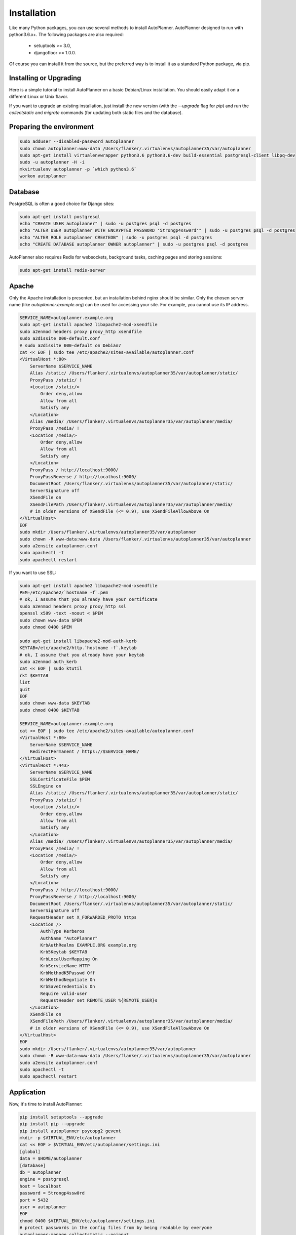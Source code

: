 Installation
============

Like many Python packages, you can use several methods to install AutoPlanner.
AutoPlanner designed to run with python3.6.x+.
The following packages are also required:

  * setuptools >= 3.0,
  * djangofloor >= 1.0.0.


Of course you can install it from the source, but the preferred way is to install it as a standard Python package, via pip.


Installing or Upgrading
-----------------------

Here is a simple tutorial to install AutoPlanner on a basic Debian/Linux installation.
You should easily adapt it on a different Linux or Unix flavor.

If you want to upgrade an existing installation, just install the new version (with the `--upgrade` flag for `pip`) and run
the `collectstatic` and `migrate` commands (for updating both static files and the database).



Preparing the environment
-------------------------

.. code-block:: bash

    sudo adduser --disabled-password autoplanner
    sudo chown autoplanner:www-data /Users/flanker/.virtualenvs/autoplanner35/var/autoplanner
    sudo apt-get install virtualenvwrapper python3.6 python3.6-dev build-essential postgresql-client libpq-dev
    sudo -u autoplanner -H -i
    mkvirtualenv autoplanner -p `which python3.6`
    workon autoplanner


Database
--------

PostgreSQL is often a good choice for Django sites:

.. code-block:: bash

   sudo apt-get install postgresql
   echo "CREATE USER autoplanner" | sudo -u postgres psql -d postgres
   echo "ALTER USER autoplanner WITH ENCRYPTED PASSWORD '5trongp4ssw0rd'" | sudo -u postgres psql -d postgres
   echo "ALTER ROLE autoplanner CREATEDB" | sudo -u postgres psql -d postgres
   echo "CREATE DATABASE autoplanner OWNER autoplanner" | sudo -u postgres psql -d postgres


AutoPlanner also requires Redis for websockets, background tasks, caching pages and storing sessions:

.. code-block:: bash

    sudo apt-get install redis-server





Apache
------

Only the Apache installation is presented, but an installation behind nginx should be similar.
Only the chosen server name (like `autoplanner.example.org`) can be used for accessing your site. For example, you cannot use its IP address.

.. code-block:: bash

    SERVICE_NAME=autoplanner.example.org
    sudo apt-get install apache2 libapache2-mod-xsendfile
    sudo a2enmod headers proxy proxy_http xsendfile
    sudo a2dissite 000-default.conf
    # sudo a2dissite 000-default on Debian7
    cat << EOF | sudo tee /etc/apache2/sites-available/autoplanner.conf
    <VirtualHost *:80>
        ServerName $SERVICE_NAME
        Alias /static/ /Users/flanker/.virtualenvs/autoplanner35/var/autoplanner/static/
        ProxyPass /static/ !
        <Location /static/>
            Order deny,allow
            Allow from all
            Satisfy any
        </Location>
        Alias /media/ /Users/flanker/.virtualenvs/autoplanner35/var/autoplanner/media/
        ProxyPass /media/ !
        <Location /media/>
            Order deny,allow
            Allow from all
            Satisfy any
        </Location>
        ProxyPass / http://localhost:9000/
        ProxyPassReverse / http://localhost:9000/
        DocumentRoot /Users/flanker/.virtualenvs/autoplanner35/var/autoplanner/static/
        ServerSignature off
        XSendFile on
        XSendFilePath /Users/flanker/.virtualenvs/autoplanner35/var/autoplanner/media/
        # in older versions of XSendFile (<= 0.9), use XSendFileAllowAbove On
    </VirtualHost>
    EOF
    sudo mkdir /Users/flanker/.virtualenvs/autoplanner35/var/autoplanner
    sudo chown -R www-data:www-data /Users/flanker/.virtualenvs/autoplanner35/var/autoplanner
    sudo a2ensite autoplanner.conf
    sudo apachectl -t
    sudo apachectl restart


If you want to use SSL:

.. code-block:: bash

    sudo apt-get install apache2 libapache2-mod-xsendfile
    PEM=/etc/apache2/`hostname -f`.pem
    # ok, I assume that you already have your certificate
    sudo a2enmod headers proxy proxy_http ssl
    openssl x509 -text -noout < $PEM
    sudo chown www-data $PEM
    sudo chmod 0400 $PEM

    sudo apt-get install libapache2-mod-auth-kerb
    KEYTAB=/etc/apache2/http.`hostname -f`.keytab
    # ok, I assume that you already have your keytab
    sudo a2enmod auth_kerb
    cat << EOF | sudo ktutil
    rkt $KEYTAB
    list
    quit
    EOF
    sudo chown www-data $KEYTAB
    sudo chmod 0400 $KEYTAB

    SERVICE_NAME=autoplanner.example.org
    cat << EOF | sudo tee /etc/apache2/sites-available/autoplanner.conf
    <VirtualHost *:80>
        ServerName $SERVICE_NAME
        RedirectPermanent / https://$SERVICE_NAME/
    </VirtualHost>
    <VirtualHost *:443>
        ServerName $SERVICE_NAME
        SSLCertificateFile $PEM
        SSLEngine on
        Alias /static/ /Users/flanker/.virtualenvs/autoplanner35/var/autoplanner/static/
        ProxyPass /static/ !
        <Location /static/>
            Order deny,allow
            Allow from all
            Satisfy any
        </Location>
        Alias /media/ /Users/flanker/.virtualenvs/autoplanner35/var/autoplanner/media/
        ProxyPass /media/ !
        <Location /media/>
            Order deny,allow
            Allow from all
            Satisfy any
        </Location>
        ProxyPass / http://localhost:9000/
        ProxyPassReverse / http://localhost:9000/
        DocumentRoot /Users/flanker/.virtualenvs/autoplanner35/var/autoplanner/static/
        ServerSignature off
        RequestHeader set X_FORWARDED_PROTO https
        <Location />
            AuthType Kerberos
            AuthName "AutoPlanner"
            KrbAuthRealms EXAMPLE.ORG example.org
            Krb5Keytab $KEYTAB
            KrbLocalUserMapping On
            KrbServiceName HTTP
            KrbMethodK5Passwd Off
            KrbMethodNegotiate On
            KrbSaveCredentials On
            Require valid-user
            RequestHeader set REMOTE_USER %{REMOTE_USER}s
        </Location>
        XSendFile on
        XSendFilePath /Users/flanker/.virtualenvs/autoplanner35/var/autoplanner/media/
        # in older versions of XSendFile (<= 0.9), use XSendFileAllowAbove On
    </VirtualHost>
    EOF
    sudo mkdir /Users/flanker/.virtualenvs/autoplanner35/var/autoplanner
    sudo chown -R www-data:www-data /Users/flanker/.virtualenvs/autoplanner35/var/autoplanner
    sudo a2ensite autoplanner.conf
    sudo apachectl -t
    sudo apachectl restart




Application
-----------

Now, it's time to install AutoPlanner:

.. code-block:: bash

    pip install setuptools --upgrade
    pip install pip --upgrade
    pip install autoplanner psycopg2 gevent
    mkdir -p $VIRTUAL_ENV/etc/autoplanner
    cat << EOF > $VIRTUAL_ENV/etc/autoplanner/settings.ini
    [global]
    data = $HOME/autoplanner
    [database]
    db = autoplanner
    engine = postgresql
    host = localhost
    password = 5trongp4ssw0rd
    port = 5432
    user = autoplanner
    EOF
    chmod 0400 $VIRTUAL_ENV/etc/autoplanner/settings.ini
    # protect passwords in the config files from by being readable by everyone
    autoplanner-manage collectstatic --noinput
    autoplanner-manage migrate
    autoplanner-manage createsuperuser



supervisor
----------

Supervisor is required to automatically launch autoplanner:

.. code-block:: bash


    sudo apt-get install supervisor
    cat << EOF | sudo tee /etc/supervisor/conf.d/autoplanner.conf
    [program:autoplanner_aiohttp]
    command = $VIRTUAL_ENV/bin/autoplanner-web
    user = autoplanner
    [program:autoplanner_celery_celery]
    command = $VIRTUAL_ENV/bin/autoplanner-celery worker -Q celery
    user = autoplanner
    [program:autoplanner_celery_fast]
    command = $VIRTUAL_ENV/bin/autoplanner-celery worker -Q fast
    user = autoplanner
    EOF
    sudo service supervisor stop
    sudo service supervisor start

Now, Supervisor should start autoplanner after a reboot.


systemd
-------

You can also use systemd to launch autoplanner:

.. code-block:: bash

    cat << EOF | sudo tee /etc/systemd/system/autoplanner-web.service
    [Unit]
    Description=AutoPlanner aIOHTTP process
    After=network.target
    [Service]
    User=autoplanner
    Group=autoplanner
    WorkingDirectory=/Users/flanker/.virtualenvs/autoplanner35/var/autoplanner/
    ExecStart=$VIRTUAL_ENV/bin/autoplanner-web
    ExecReload=/bin/kill -s HUP \$MAINPID
    ExecStop=/bin/kill -s TERM \$MAINPID
    [Install]
    WantedBy=multi-user.target
    EOF
    systemctl enable autoplanner-web.service
    sudo service autoplanner-web start
    cat << EOF | sudo tee /etc/systemd/system/autoplanner-celery.service
    [Unit]
    Description=AutoPlanner Celery process
    After=network.target
    [Service]
    User=autoplanner
    Group=autoplanner
    Type=forking
    WorkingDirectory=/Users/flanker/.virtualenvs/autoplanner35/var/autoplanner/
    ExecStart=$VIRTUAL_ENV/bin/autoplanner-celery worker -Q celery
    ExecReload=/bin/kill -s HUP \$MAINPID
    ExecStop=/bin/kill -s TERM \$MAINPID
    [Install]
    WantedBy=multi-user.target
    EOF
    mkdir -p /run
    sudo systemctl enable autoplanner-celery.service
    sudo service autoplanner-celery start
    cat << EOF | sudo tee /etc/systemd/system/autoplanner-celery-fast.service
    [Unit]
    Description=AutoPlanner Celery process
    After=network.target
    [Service]
    User=autoplanner
    Group=autoplanner
    Type=forking
    WorkingDirectory=/Users/flanker/.virtualenvs/autoplanner35/var/autoplanner/
    ExecStart=$VIRTUAL_ENV/bin/autoplanner-celery worker -Q fast
    ExecReload=/bin/kill -s HUP \$MAINPID
    ExecStop=/bin/kill -s TERM \$MAINPID
    [Install]
    WantedBy=multi-user.target
    EOF
    mkdir -p /run
    sudo systemctl enable autoplanner-celery-fast.service
    sudo service autoplanner-celery-fast start



